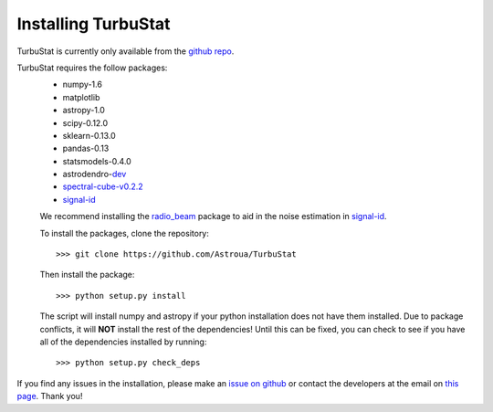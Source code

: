 
Installing TurbuStat
====================

TurbuStat is currently only available from the `github repo <https://github.com/Astroua/TurbuStat>`_.

TurbuStat requires the follow packages:
 * numpy-1.6
 * matplotlib
 * astropy-1.0
 * scipy-0.12.0
 * sklearn-0.13.0
 * pandas-0.13
 * statsmodels-0.4.0
 * astrodendro-`dev <https://github.com/dendrograms/astrodendro>`_
 * `spectral-cube-v0.2.2 <https://github.com/radio-astro-tools/spectral-cube>`_
 * `signal-id <https://github.com/radio-astro-tools/signal-id>`_

 We recommend installing the `radio_beam <https://github.com/radio-astro-tools/radio_beam>`_ package to aid in the noise estimation in `signal-id <https://github.com/radio-astro-tools/signal-id>`_.

 To install the packages, clone the repository:
 ::
    >>> git clone https://github.com/Astroua/TurbuStat

 Then install the package:
 ::
    >>> python setup.py install

 The script will install numpy and astropy if your python installation does not have them installed. Due to package conflicts, it will **NOT** install the rest of the dependencies! Until this can be fixed, you can check to see if you have all of the dependencies installed by running:
 ::
    >>> python setup.py check_deps

If you find any issues in the installation, please make an `issue on github <https://github.com/Astroua/TurbuStat/issues>`_ or contact the developers at the email on `this page <https://github.com/e-koch>`_. Thank you!
